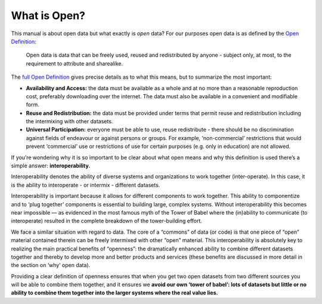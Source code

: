 =============
What is Open?
=============

This manual is about open data but what exactly is *open* data? For our
purposes open data is as defined by the `Open Definition`_:

    Open data is data that can be freely used, reused and redistributed 
    by anyone - subject only, at most, to the requirement to attribute 
    and sharealike.

The `full Open Definition`_ gives precise details as to what this means, 
but to summarize the most important:

-  **Availability and Access:** the data must be available as a whole
   and at no more than a reasonable reproduction cost, preferably
   downloading over the internet. The data must also be available in a
   convenient and modifiable form.
-  **Reuse and Redistribution:** the data must be provided under terms
   that permit reuse and redistribution including the intermixing with
   other datasets.
-  **Universal Participation:** everyone must be able to use, reuse
   redistribute - there should be no discrimination against fields of
   endeavour or against persons or groups. For example, ‘non-commercial’
   restrictions that would prevent ‘commercial’ use or restrictions of
   use for certain purposes (e.g. only in education) are not allowed.

If you’re wondering why it is so important to be clear about what open
means and why this definition is used there’s a simple answer:
**interoperability.**

Interoperability denotes the ability of diverse systems and
organizations to work together (inter-operate). In this case, it is the
ability to interoperate - or intermix - different datasets.

Interoperability is important because it allows for different components
to work together. This ability to componentize and to ‘plug together’
components is essential to building large, complex systems. Without
interoperability this becomes near impossible — as evidenced in the most
famous myth of the Tower of Babel where the (in)ability to communicate
(to interoperate) resulted in the complete breakdown of the
tower-building effort.

We face a similar situation with regard to data. The core of a “commons”
of data (or code) is that one piece of “open” material contained therein
can be freely intermixed with other “open” material. This
interoperability is absolutely key to realizing the main practical
benefits of “openness”: the dramatically enhanced ability to combine
different datasets together and thereby to develop more and better
products and services (these benefits are discussed in more detail in
the section on ‘why’ open data).

Providing a clear definition of openness ensures that when you get two
open datasets from two different sources you will be able to combine
them together, and it ensures we **avoid our own ‘tower of babel’: lots
of datasets but little or no ability to combine them together into the
larger systems where the real value lies.**

.. _`Open Definition`: http://opendefinition.org/
.. _`full Open Definition`: http://opendefinition.org/okd/
